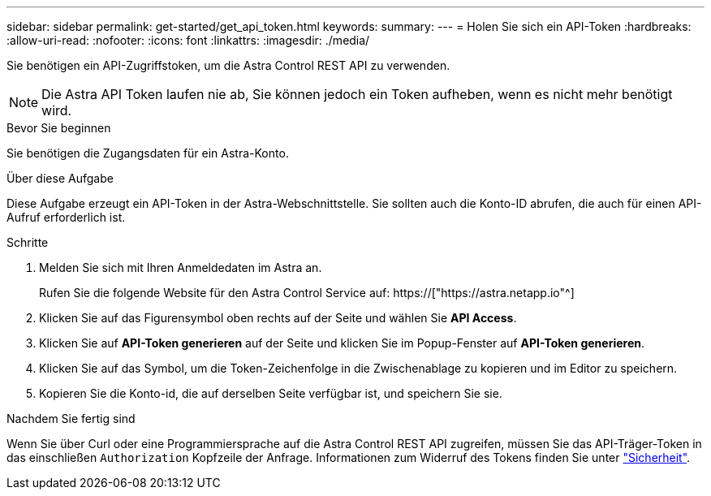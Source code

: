 ---
sidebar: sidebar 
permalink: get-started/get_api_token.html 
keywords:  
summary:  
---
= Holen Sie sich ein API-Token
:hardbreaks:
:allow-uri-read: 
:nofooter: 
:icons: font
:linkattrs: 
:imagesdir: ./media/


[role="lead"]
Sie benötigen ein API-Zugriffstoken, um die Astra Control REST API zu verwenden.


NOTE: Die Astra API Token laufen nie ab, Sie können jedoch ein Token aufheben, wenn es nicht mehr benötigt wird.

.Bevor Sie beginnen
Sie benötigen die Zugangsdaten für ein Astra-Konto.

.Über diese Aufgabe
Diese Aufgabe erzeugt ein API-Token in der Astra-Webschnittstelle. Sie sollten auch die Konto-ID abrufen, die auch für einen API-Aufruf erforderlich ist.

.Schritte
. Melden Sie sich mit Ihren Anmeldedaten im Astra an.
+
Rufen Sie die folgende Website für den Astra Control Service auf: https://["https://astra.netapp.io"^]

. Klicken Sie auf das Figurensymbol oben rechts auf der Seite und wählen Sie *API Access*.
. Klicken Sie auf *API-Token generieren* auf der Seite und klicken Sie im Popup-Fenster auf *API-Token generieren*.
. Klicken Sie auf das Symbol, um die Token-Zeichenfolge in die Zwischenablage zu kopieren und im Editor zu speichern.
. Kopieren Sie die Konto-id, die auf derselben Seite verfügbar ist, und speichern Sie sie.


.Nachdem Sie fertig sind
Wenn Sie über Curl oder eine Programmiersprache auf die Astra Control REST API zugreifen, müssen Sie das API-Träger-Token in das einschließen `Authorization` Kopfzeile der Anfrage. Informationen zum Widerruf des Tokens finden Sie unter link:../additional/security.html["Sicherheit"].
